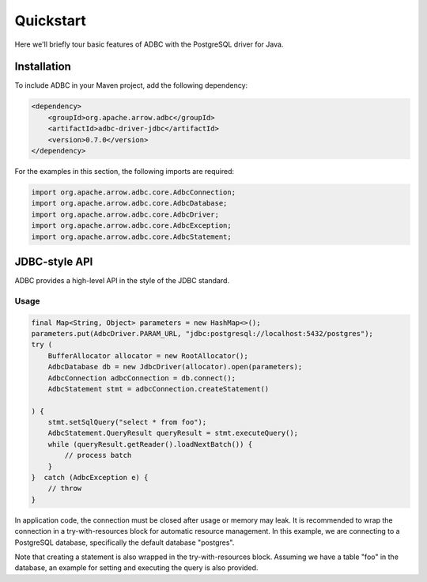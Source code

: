 .. Licensed to the Apache Software Foundation (ASF) under one
.. or more contributor license agreements.  See the NOTICE file
.. distributed with this work for additional information
.. regarding copyright ownership.  The ASF licenses this file
.. to you under the Apache License, Version 2.0 (the
.. "License"); you may not use this file except in compliance
.. with the License.  You may obtain a copy of the License at
..
..   http://www.apache.org/licenses/LICENSE-2.0
..
.. Unless required by applicable law or agreed to in writing,
.. software distributed under the License is distributed on an
.. "AS IS" BASIS, WITHOUT WARRANTIES OR CONDITIONS OF ANY
.. KIND, either express or implied.  See the License for the
.. specific language governing permissions and limitations
.. under the License.

==========
Quickstart
==========

Here we'll briefly tour basic features of ADBC with the PostgreSQL driver for Java.

Installation
============

To include ADBC in your Maven project, add the following dependency:

.. code-block:: xml

   <dependency>
       <groupId>org.apache.arrow.adbc</groupId>
       <artifactId>adbc-driver-jdbc</artifactId>
       <version>0.7.0</version>
   </dependency>

For the examples in this section, the following imports are required:

.. code-block:: java

   import org.apache.arrow.adbc.core.AdbcConnection;
   import org.apache.arrow.adbc.core.AdbcDatabase;
   import org.apache.arrow.adbc.core.AdbcDriver;
   import org.apache.arrow.adbc.core.AdbcException;
   import org.apache.arrow.adbc.core.AdbcStatement;

JDBC-style API
==============

ADBC provides a high-level API in the style of the JDBC standard.

Usage
-----

.. code-block:: java

   final Map<String, Object> parameters = new HashMap<>();
   parameters.put(AdbcDriver.PARAM_URL, "jdbc:postgresql://localhost:5432/postgres");
   try (
       BufferAllocator allocator = new RootAllocator();
       AdbcDatabase db = new JdbcDriver(allocator).open(parameters);
       AdbcConnection adbcConnection = db.connect();
       AdbcStatement stmt = adbcConnection.createStatement()

   ) {
       stmt.setSqlQuery("select * from foo");
       AdbcStatement.QueryResult queryResult = stmt.executeQuery();
       while (queryResult.getReader().loadNextBatch()) {
           // process batch
       }
   }  catch (AdbcException e) {
       // throw
   }

In application code, the connection must be closed after usage or memory may leak.
It is recommended to wrap the connection in a try-with-resources block for automatic
resource management.  In this example, we are connecting to a PostgreSQL database,
specifically the default database "postgres".

Note that creating a statement is also wrapped in the try-with-resources block.
Assuming we have a table "foo" in the database, an example for setting and executing the
query is also provided.
